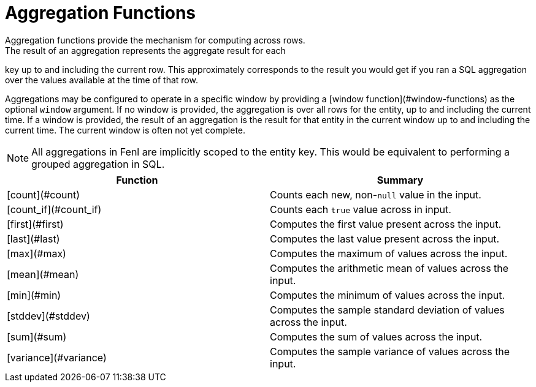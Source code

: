 = Aggregation Functions
Aggregation functions provide the mechanism for computing across rows.
The result of an aggregation represents the aggregate result for each
key up to and including the current row. This approximately corresponds to
the result you would get if you ran a SQL aggregation over the values
available at the time of that row.

Aggregations may be configured to operate in a specific window by providing
a [window function](#window-functions) as the optional `window` argument.
If no window is provided, the aggregation is over all rows for the entity,
up to and including the current time. If a window is provided, the result
of an aggregation is the result for that entity in the current window up
to and including the current time. The current window is often not yet
complete.

NOTE: All aggregations in Fenl are implicitly scoped to the entity key.
This would be equivalent to performing a grouped aggregation in SQL.
|===
| Function | Summary

| [count](#count)
| Counts each new, non-`null` value in the input.

| [count_if](#count_if)
| Counts each `true` value across in input.

| [first](#first)
| Computes the first value present across the input.

| [last](#last)
| Computes the last value present across the input.

| [max](#max)
| Computes the maximum of values across the input.

| [mean](#mean)
| Computes the arithmetic mean of values across the input.

| [min](#min)
| Computes the minimum of values across the input.

| [stddev](#stddev)
| Computes the sample standard deviation of values across the input.

| [sum](#sum)
| Computes the sum of values across the input.

| [variance](#variance)
| Computes the sample variance of values across the input.
|===
